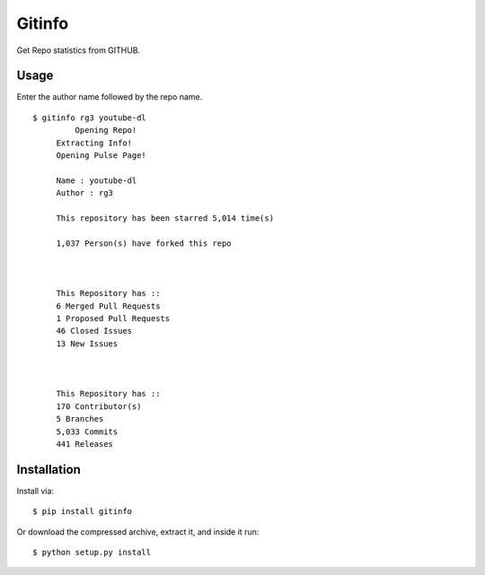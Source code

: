 Gitinfo
======



Get Repo statistics from GITHUB.

Usage
-----

Enter the author name followed by the repo name. ::

    $ gitinfo rg3 youtube-dl
	     Opening Repo!
         Extracting Info!
         Opening Pulse Page!

         Name : youtube-dl
         Author : rg3

         This repository has been starred 5,014 time(s)

         1,037 Person(s) have forked this repo



         This Repository has ::
         6 Merged Pull Requests
         1 Proposed Pull Requests
         46 Closed Issues
         13 New Issues



         This Repository has ::
         170 Contributor(s)
         5 Branches
         5,033 Commits
         441 Releases

    
Installation
------------

Install via::

    $ pip install gitinfo



Or download the compressed archive, extract it, and inside it run:: 

    $ python setup.py install
